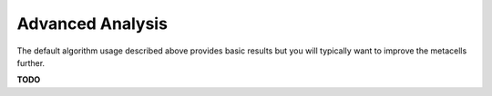 Advanced Analysis
=================

The default algorithm usage described above provides basic results but you will typically want to
improve the metacells further.

**TODO**
